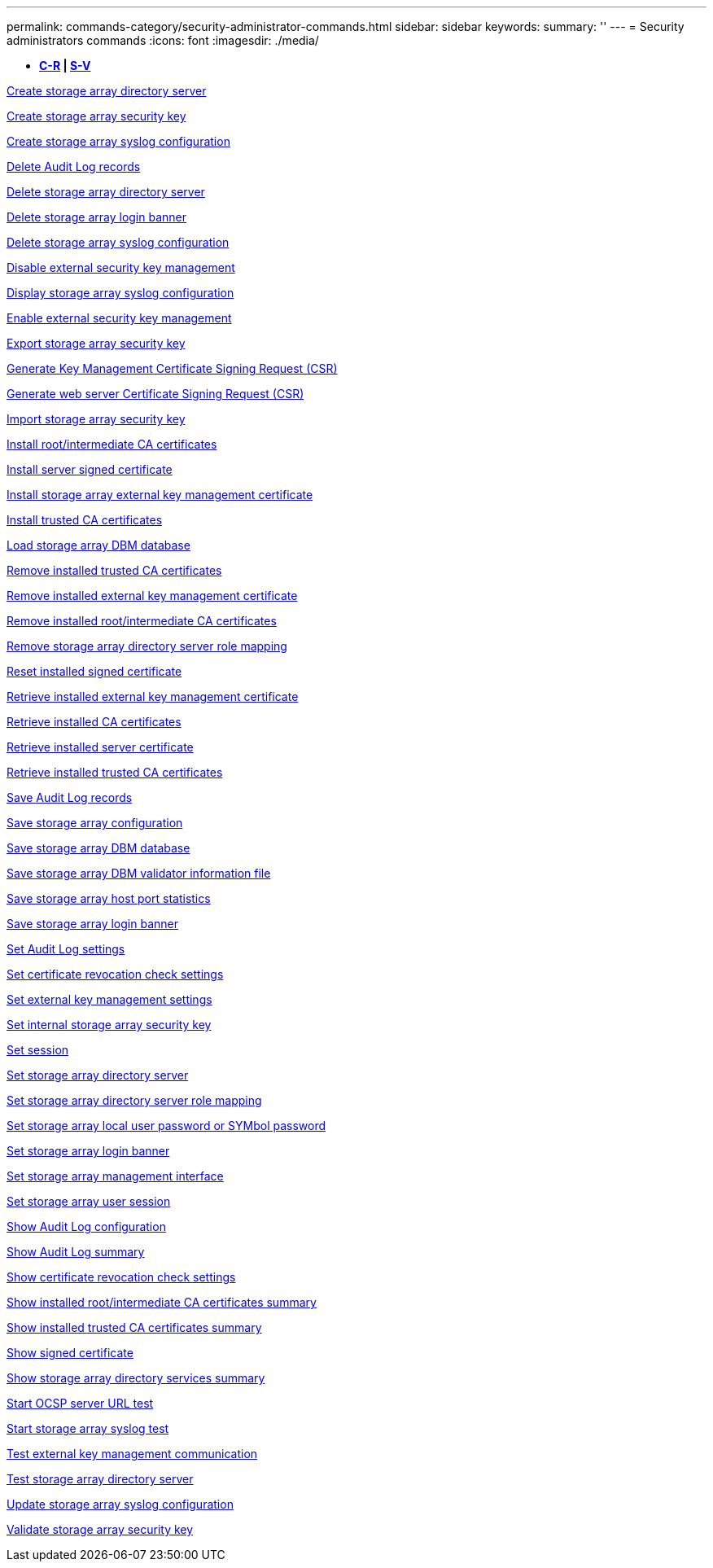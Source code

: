 ---
permalink: commands-category/security-administrator-commands.html
sidebar: sidebar
keywords: 
summary: ''
---
= Security administrators commands
:icons: font
:imagesdir: ./media/

[.lead]
* *<<GUID-B0F6B657-17F7-4543-A9E1-F7E6E8F0F066,C-R>> | <<SECTION_6BDF24B3241043CCB953569A72D72162,S-V>>*

xref:../commands-a-z/create-storagearray-directoryserver.adoc[Create storage array directory server]

xref:../commands-a-z/create-storagearray-securitykey.adoc[Create storage array security key]

xref:../commands-a-z/create-storagearray-syslog.adoc[Create storage array syslog configuration]

xref:../commands-a-z/delete-auditlog.adoc[Delete Audit Log records]

xref:../commands-a-z/delete-storagearray-directoryservers.adoc[Delete storage array directory server]

xref:../commands-a-z/delete-storagearray-loginbanner.adoc[Delete storage array login banner]

xref:../commands-a-z/delete-storagearray-syslog.adoc[Delete storage array syslog configuration]

xref:../commands-a-z/disable-storagearray-externalkeymanagement-file.adoc[Disable external security key management]

xref:../commands-a-z/show-storagearray-syslog.adoc[Display storage array syslog configuration]

xref:../commands-a-z/enable-storagearray-externalkeymanagement-file.adoc[Enable external security key management]

xref:../commands-a-z/export-storagearray-securitykey.adoc[Export storage array security key]

xref:../commands-a-z/save-storagearray-keymanagementclientcsr.adoc[Generate Key Management Certificate Signing Request (CSR)]

xref:../commands-a-z/save-controller-arraymanagementcsr.adoc[Generate web server Certificate Signing Request (CSR)]

xref:../commands-a-z/import-storagearray-securitykey-file.adoc[Import storage array security key]

xref:../commands-a-z/download-controller-cacertificate.adoc[Install root/intermediate CA certificates]

xref:../commands-a-z/download-controller-arraymanagementservercertificate.adoc[Install server signed certificate]

xref:../commands-a-z/download-storagearray-keymanagementcertificate.adoc[Install storage array external key management certificate]

xref:../commands-a-z/download-controller-trustedcertificate.adoc[Install trusted CA certificates]

xref:../commands-a-z/load-storagearray-dbmdatabase.adoc[Load storage array DBM database]

xref:../commands-a-z/delete-storagearray-trustedcertificate.adoc[Remove installed trusted CA certificates]

xref:../commands-a-z/delete-storagearray-keymanagementcertificate.adoc[Remove installed external key management certificate]

xref:../commands-a-z/delete-controller-cacertificate.adoc[Remove installed root/intermediate CA certificates]

xref:../commands-a-z/remove-storagearray-directoryserver.adoc[Remove storage array directory server role mapping]

xref:../commands-a-z/reset-controller-arraymanagementsignedcertificate.adoc[Reset installed signed certificate]

xref:../commands-a-z/save-storagearray-keymanagementcertificate.adoc[Retrieve installed external key management certificate]

xref:../commands-a-z/save-controller-cacertificate.adoc[Retrieve installed CA certificates]

xref:../commands-a-z/save-controller-arraymanagementsignedcertificate.adoc[Retrieve installed server certificate]

xref:../commands-a-z/save-storagearray-trustedcertificate.adoc[Retrieve installed trusted CA certificates]

xref:../commands-a-z/save-auditlog.adoc[Save Audit Log records]

xref:../commands-a-z/save-storagearray-configuration.adoc[Save storage array configuration]

xref:../commands-a-z/save-storagearray-dbmdatabase.adoc[Save storage array DBM database]

xref:../commands-a-z/save-storagearray-dbmvalidatorinfo.adoc[Save storage array DBM validator information file]

xref:../commands-a-z/save-storagearray-hostportstatistics.adoc[Save storage array host port statistics]

xref:../commands-a-z/save-storagearray-loginbanner.adoc[Save storage array login banner]

xref:../commands-a-z/set-auditlog.adoc[Set Audit Log settings]

xref:../commands-a-z/set-storagearray-revocationchecksettings.adoc[Set certificate revocation check settings]

xref:../commands-a-z/set-storagearray-externalkeymanagement.adoc[Set external key management settings]

xref:../commands-a-z/set-storagearray-securitykey.adoc[Set internal storage array security key]

xref:../commands-a-z/set-session-erroraction.adoc[Set session]

xref:../commands-a-z/set-storagearray-directoryserver.adoc[Set storage array directory server]

xref:../commands-a-z/set-storagearray-directoryserver-roles.adoc[Set storage array directory server role mapping]

xref:../commands-a-z/set-storagearray-localusername.adoc[Set storage array local user password or SYMbol password]

xref:../commands-a-z/set-storagearray-loginbanner.adoc[Set storage array login banner]

xref:../commands-a-z/set-storagearray-managementinterface.adoc[Set storage array management interface]

xref:../commands-a-z/set-storagearray-usersession.adoc[Set storage array user session]

xref:../commands-a-z/show-auditlog-configuration.adoc[Show Audit Log configuration]

xref:../commands-a-z/show-auditlog-summary.adoc[Show Audit Log summary]

xref:../commands-a-z/show-storagearray-revocationchecksettings.adoc[Show certificate revocation check settings]

xref:../commands-a-z/show-controller-cacertificate.adoc[Show installed root/intermediate CA certificates summary]

xref:../commands-a-z/show-storagearray-trustedcertificate-summary.adoc[Show installed trusted CA certificates summary]

xref:../commands-a-z/show-controller-arraymanagementsignedcertificate-summary.adoc[Show signed certificate]

xref:../commands-a-z/show-storagearray-directoryservices-summary.adoc[Show storage array directory services summary]

xref:../commands-a-z/start-storagearray-ocspresponderurl-test.adoc[Start OCSP server URL test]

xref:../commands-a-z/start-storagearray-syslog-test.adoc[Start storage array syslog test]

xref:../commands-a-z/start-storagearray-externalkeymanagement-test.adoc[Test external key management communication]

xref:../commands-a-z/start-storagearray-directoryservices-test.adoc[Test storage array directory server]

xref:../commands-a-z/set-storagearray-syslog.adoc[Update storage array syslog configuration]

xref:../commands-a-z/validate-storagearray-securitykey.adoc[Validate storage array security key]
